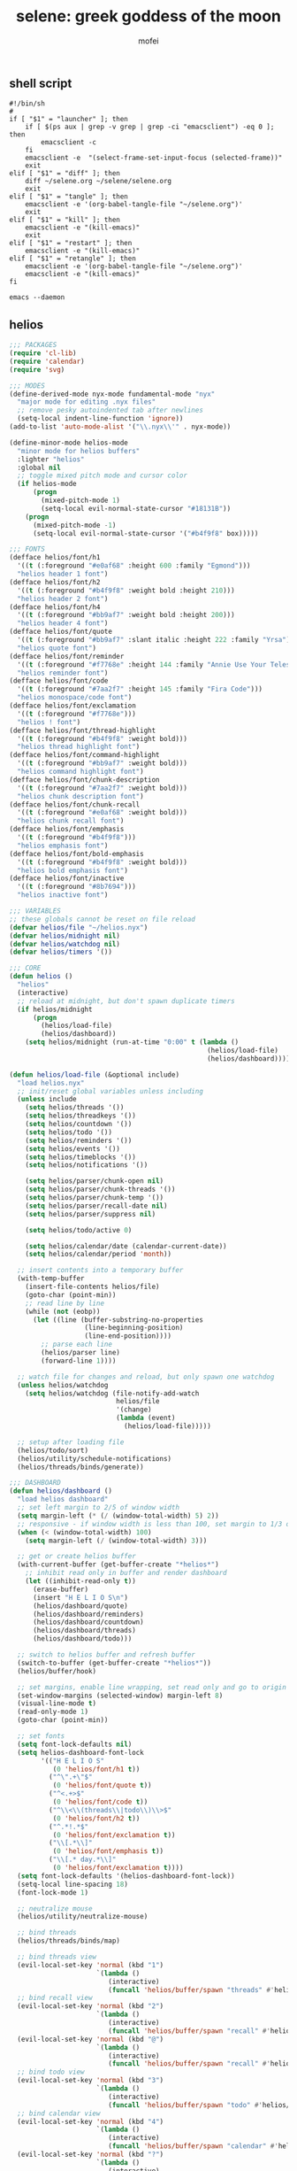 #+title: selene: greek goddess of the moon
#+author: mofei
** shell script
#+begin_src shell :tangle ~/selene.sh :tangle-mode (identity #o755)
#!/bin/sh
#
if [ "$1" = "launcher" ]; then
    if [ $(ps aux | grep -v grep | grep -ci "emacsclient") -eq 0 ]; then
        emacsclient -c
    fi
    emacsclient -e  "(select-frame-set-input-focus (selected-frame))"
    exit
elif [ "$1" = "diff" ]; then
    diff ~/selene.org ~/selene/selene.org
    exit
elif [ "$1" = "tangle" ]; then
    emacsclient -e '(org-babel-tangle-file "~/selene.org")'
    exit
elif [ "$1" = "kill" ]; then
    emacsclient -e "(kill-emacs)"
    exit
elif [ "$1" = "restart" ]; then
    emacsclient -e "(kill-emacs)"
elif [ "$1" = "retangle" ]; then
    emacsclient -e '(org-babel-tangle-file "~/selene.org")'
    emacsclient -e "(kill-emacs)"
fi

emacs --daemon
#+end_src

** helios
#+begin_src emacs-lisp :tangle ~/helios.el
;;; PACKAGES
(require 'cl-lib)
(require 'calendar)
(require 'svg)

;;; MODES
(define-derived-mode nyx-mode fundamental-mode "nyx"
  "major mode for editing .nyx files"
  ;; remove pesky autoindented tab after newlines
  (setq-local indent-line-function 'ignore))
(add-to-list 'auto-mode-alist '("\\.nyx\\'" . nyx-mode))

(define-minor-mode helios-mode
  "minor mode for helios buffers"
  :lighter "helios"
  :global nil
  ;; toggle mixed pitch mode and cursor color
  (if helios-mode
      (progn
        (mixed-pitch-mode 1)
        (setq-local evil-normal-state-cursor "#18131B"))
    (progn
      (mixed-pitch-mode -1)
      (setq-local evil-normal-state-cursor '("#b4f9f8" box)))))

;;; FONTS
(defface helios/font/h1
  '((t (:foreground "#e0af68" :height 600 :family "Egmond")))
  "helios header 1 font")
(defface helios/font/h2
  '((t (:foreground "#b4f9f8" :weight bold :height 210)))
  "helios header 2 font")
(defface helios/font/h4
  '((t (:foreground "#bb9af7" :weight bold :height 200)))
  "helios header 4 font")
(defface helios/font/quote
  '((t (:foreground "#bb9af7" :slant italic :height 222 :family "Yrsa")))
  "helios quote font")
(defface helios/font/reminder
  '((t (:foreground "#f7768e" :height 144 :family "Annie Use Your Telescope")))
  "helios reminder font")
(defface helios/font/code
  '((t (:foreground "#7aa2f7" :height 145 :family "Fira Code")))
  "helios monospace/code font")
(defface helios/font/exclamation
  '((t (:foreground "#f7768e")))
  "helios ! font")
(defface helios/font/thread-highlight
  '((t (:foreground "#b4f9f8" :weight bold)))
  "helios thread highlight font")
(defface helios/font/command-highlight
  '((t (:foreground "#bb9af7" :weight bold)))
  "helios command highlight font")
(defface helios/font/chunk-description
  '((t (:foreground "#7aa2f7" :weight bold)))
  "helios chunk description font")
(defface helios/font/chunk-recall
  '((t (:foreground "#e0af68" :weight bold)))
  "helios chunk recall font")
(defface helios/font/emphasis
  '((t (:foreground "#b4f9f8")))
  "helios emphasis font")
(defface helios/font/bold-emphasis
  '((t (:foreground "#b4f9f8" :weight bold)))
  "helios bold emphasis font")
(defface helios/font/inactive
  '((t (:foreground "#8b7694")))
  "helios inactive font")

;;; VARIABLES
;; these globals cannot be reset on file reload
(defvar helios/file "~/helios.nyx")
(defvar helios/midnight nil)
(defvar helios/watchdog nil)
(defvar helios/timers '())

;;; CORE
(defun helios ()
  "helios"
  (interactive)
  ;; reload at midnight, but don't spawn duplicate timers
  (if helios/midnight
      (progn
        (helios/load-file)
        (helios/dashboard))
    (setq helios/midnight (run-at-time "0:00" t (lambda ()
                                                  (helios/load-file)
                                                  (helios/dashboard))))))

(defun helios/load-file (&optional include)
  "load helios.nyx"
  ;; init/reset global variables unless including
  (unless include
    (setq helios/threads '())
    (setq helios/threadkeys '())
    (setq helios/countdown '())
    (setq helios/todo '())
    (setq helios/reminders '())
    (setq helios/events '())
    (setq helios/timeblocks '())
    (setq helios/notifications '())

    (setq helios/parser/chunk-open nil)
    (setq helios/parser/chunk-threads '())
    (setq helios/parser/chunk-temp '())
    (setq helios/parser/recall-date nil)
    (setq helios/parser/suppress nil)

    (setq helios/todo/active 0)

    (setq helios/calendar/date (calendar-current-date))
    (setq helios/calendar/period 'month))

  ;; insert contents into a temporary buffer
  (with-temp-buffer
    (insert-file-contents helios/file)
    (goto-char (point-min))
    ;; read line by line
    (while (not (eobp))
      (let ((line (buffer-substring-no-properties
                   (line-beginning-position)
                   (line-end-position))))
        ;; parse each line
        (helios/parser line)
        (forward-line 1))))

  ;; watch file for changes and reload, but only spawn one watchdog
  (unless helios/watchdog
    (setq helios/watchdog (file-notify-add-watch
                           helios/file
                           '(change)
                           (lambda (event)
                             (helios/load-file)))))

  ;; setup after loading file
  (helios/todo/sort)
  (helios/utility/schedule-notifications)
  (helios/threads/binds/generate))

;;; DASHBOARD
(defun helios/dashboard ()
  "load helios dashboard"
  ;; set left margin to 2/5 of window width
  (setq margin-left (* (/ (window-total-width) 5) 2))
  ;; responsive - if window width is less than 100, set margin to 1/3 of width
  (when (< (window-total-width) 100)
    (setq margin-left (/ (window-total-width) 3)))

  ;; get or create helios buffer
  (with-current-buffer (get-buffer-create "*helios*")
    ;; inhibit read only in buffer and render dashboard
    (let ((inhibit-read-only t))
      (erase-buffer)
      (insert "H E L I O S\n")
      (helios/dashboard/quote)
      (helios/dashboard/reminders)
      (helios/dashboard/countdown)
      (helios/dashboard/threads)
      (helios/dashboard/todo)))

  ;; switch to helios buffer and refresh buffer
  (switch-to-buffer (get-buffer-create "*helios*"))
  (helios/buffer/hook)

  ;; set margins, enable line wrapping, set read only and go to origin point
  (set-window-margins (selected-window) margin-left 8)
  (visual-line-mode t)
  (read-only-mode 1)
  (goto-char (point-min))

  ;; set fonts
  (setq font-lock-defaults nil)
  (setq helios-dashboard-font-lock
        '(("H E L I O S"
           (0 'helios/font/h1 t))
          ("^\".+\"$"
           (0 'helios/font/quote t))
          ("^<.+>$"
           (0 'helios/font/code t))
          ("^\\<\\(threads\\|todo\\)\\>$"
           (0 'helios/font/h2 t))
          ("^.*!.*$"
           (0 'helios/font/exclamation t))
          ("\\[.*\\]"
           (0 'helios/font/emphasis t))
          ("\\[.* day.*\\]"
           (0 'helios/font/exclamation t))))
  (setq font-lock-defaults '(helios-dashboard-font-lock))
  (setq-local line-spacing 18)
  (font-lock-mode 1)

  ;; neutralize mouse
  (helios/utility/neutralize-mouse)

  ;; bind threads
  (helios/threads/binds/map)

  ;; bind threads view
  (evil-local-set-key 'normal (kbd "1")
                      `(lambda ()
                         (interactive)
                         (funcall 'helios/buffer/spawn "threads" #'helios/threads/view)))
  ;; bind recall view
  (evil-local-set-key 'normal (kbd "2")
                      `(lambda ()
                         (interactive)
                         (funcall 'helios/buffer/spawn "recall" #'helios/recall/view)))
  (evil-local-set-key 'normal (kbd "@")
                      `(lambda ()
                         (interactive)
                         (funcall 'helios/buffer/spawn "recall" #'helios/recall/view)))
  ;; bind todo view
  (evil-local-set-key 'normal (kbd "3")
                      `(lambda ()
                         (interactive)
                         (funcall 'helios/buffer/spawn "todo" #'helios/todo/view)))
  ;; bind calendar view
  (evil-local-set-key 'normal (kbd "4")
                      `(lambda ()
                         (interactive)
                         (funcall 'helios/buffer/spawn "calendar" #'helios/calendar/view)))
  (evil-local-set-key 'normal (kbd "?")
                      `(lambda ()
                         (interactive)
                         (funcall 'helios/buffer/spawn "calendar" #'helios/calendar/view)))

  ;; hook into buffer list update
  (add-hook 'buffer-list-update-hook #'helios/buffer/hook))

(defun helios/dashboard/quote ()
  "helios dashboard quote section"
  (let* ((quotes '(
                   "prime time grind time"
                   "cook or get cooked"
                   "pressure makes diamonds"
                   "I N V E R T"
                   "lock the fuck in"
                   "garbage in, garbage out"
                   "day by day, but make each count"
                   "the only certainty in life is uncertainty"
                   "the time will pass anyways..."
                   "is this all a dream?"
                   "it's bad enough wasting time without killing it"))
         (quote (nth (random (length quotes)) quotes)))
    (insert (format "\"%s\"\n" quote))))

(defun helios/dashboard/reminders ()
  "helios dashboard reminders section"
  ;; loop over reminders and render with annie use your telescope :)
  (when helios/reminders
    (dolist (reminder helios/reminders)
      (when (equal (car reminder) (calendar-current-date))
        (insert (propertize (cdr reminder) 'font-lock-face 'helios/font/reminder))
        (insert "\n")))))

(defun helios/dashboard/countdown ()
  "helios dashboard countdown section"
  ;; check if countdown is set and hasn't passed
  (when helios/countdown
    (if (>= (cdr helios/countdown) 0)
        ;; insert formatted countdown depending on if description is provided
        (if (string-empty-p (car helios/countdown))
            (insert (format "<%d days remaining>\n" (cdr helios/countdown)))
          (insert (format "<%s: %d days remaining>\n" (car helios/countdown) (cdr helios/countdown)))))))

(defun helios/dashboard/threads ()
  "helios dashboard threads section"
  ;; insert heading if there are threads
  (if (> (length helios/threads) 0)
      (insert "threads\n"))
  (let ((count 0))
    (catch 'break
      ;; loop over threadkeys list
      (mapcar (lambda (pair)
                ;; break to only show first 4 threads
                (when (> count 3)
                  (throw 'break nil))
                ;; insert word formatted to emphasize keybind
                ;; split where first occurance of letter is and piece together
                (let* ((word (car pair))
                       (letter (cdr pair))
                       (match (string-match (regexp-quote letter) word 0)))
                  (insert (substring word 0 (match-beginning 0)))
                  (insert (propertize letter 'font-lock-face 'helios/font/emphasis))
                  (insert (substring word (match-end 0)))
                  (insert "\n")
                  (setq count (+ count 1))))
              helios/threadkeys))))

(defun helios/dashboard/todo ()
  "helios dashboard todo section"
  ;; insert heading if there are active todos
  (if (> helios/todo/active 0)
      (insert "todo\n"))
  ;; loop over todos
  (let ((count 0))
    (catch 'break
      (dolist (todo helios/todo)
        ;; break to only show first 4 todos
        (when (> count 3)
          (throw 'break nil))
        ;; insert todo bullet if active
        (unless (string= "x" (cdr todo))
          (setq count (+ count 1))
          ;; format depending on whether deadline is provided
          (if (string-empty-p (cdr todo))
              (insert (format "• %s\n" (car todo)))
            (insert (format "• %s [%s]\n" (car todo) (cdr todo)))))))))

;;; PARSER
(defun helios/parser (line)
  "helios parser"
  ;; don't suppress append by default
  (setq helios/parser/suppress nil)
  ;; group chunks together in temporary list
  (when (and (not (equal line "~")) helios/parser/chunk-open)
    (setq helios/parser/suppress t)
    (push line helios/parser/chunk-temp))

  ;; parsing engine
  (cond
   ;; comments
   ((string-match "^;;.*$" line) nil)

   ((string-match "^~$" line)
    (helios/parser/plain-chunks line))

   ((string-match "^~\s*\\([@./'# a-zA-Z0-9_-]*\\)$" line)
    (helios/parser/elaborate-chunks line))

   ((string-match-p "#[a-zA-Z0-9_-]+" line)
    (helios/parser/threads line))

   ((string-match "^.*#{\\([a-zA-Z0-9_-]+\\)}.*$" line)
    (helios/parser/commands line)))

  ;; append all nonempty lines to main thread, if not suppressed
  (unless (or (string= line "") helios/parser/suppress)
    (let ((main-thread (assoc "main" helios/threads)))
      (if main-thread
          (setcdr main-thread (cons line (cdr main-thread)))
        ;; create main thread if not already existing
        (push (list "main" line) helios/threads)))))

(defun helios/parser/plain-chunks (line)
  "helios parse plain chunks"
  (setq helios/parser/suppress t)
  (if helios/parser/chunk-open
      ;; closing chunk if flag was open
      (progn
        ;; add to main thread
        (let ((main-thread (assoc "main" helios/threads)))
          (if main-thread
              (setcdr main-thread (cons helios/parser/chunk-temp (cdr main-thread)))
            (push (list "main" helios/parser/chunk-temp) helios/threads)))

        ;; add to recall thread if recall
        (if helios/parser/recall-date
            (let ((thread-list (assoc "recall" helios/threads)))
              (if thread-list
                  (setcdr thread-list (cons helios/parser/chunk-temp (cdr thread-list)))
                (push (list "recall" helios/parser/chunk-temp) helios/threads))))

        ;; add to thread(s) if tagged
        (dolist (thread helios/parser/chunk-threads)
          (let ((thread-list (assoc thread helios/threads)))
            (if thread-list
                (setcdr thread-list (cons helios/parser/chunk-temp (cdr thread-list)))
              (push (list thread helios/parser/chunk-temp) helios/threads))))

        ;; reset for next chunk
        (setq helios/parser/chunk-open nil)
        (setq helios/parser/chunk-temp '())
        (setq helios/parser/chunk-threads '())
        (setq helios/parser/recall-date nil))

    ;; opening chunk if flag was closed
    (progn
      ;; set chunk flag to open
      (setq helios/parser/chunk-open t)
      ;; empty description because plain
      (push "" helios/parser/chunk-temp))))

(defun helios/parser/elaborate-chunks (line)
  "helios parse elaborate chunks"
  (setq helios/parser/suppress t)
  ;; extract description
  (let ((description (match-string 1 line)))
    (push description helios/parser/chunk-temp)

    ;; is a daily recall
    (if (string-match "^@\\([0-9]+\\([/.]\\)[0-9]+\\2[0-9]+\\).*" description)
        (setq helios/parser/recall-date (match-string 1 description)))

    ;; extract threads
    (when (string-match-p "#[a-zA-Z0-9_-]+" line)
      (let ((start 0))
        ;; loop through to find all threads
        (while (string-match "#\\([a-zA-Z0-9_-]+\\)" line start)
          ;; push and then move flag forward
          (push (match-string 1 line) helios/parser/chunk-threads)
          (setq start (match-end 0))))))

  ;; declare open chunk or error if previous chunk was not closed
  (if helios/parser/chunk-open
      (message "[helios] invalid syntax: chunk not closed")
    (setq helios/parser/chunk-open t)))

(defun helios/parser/threads (line)
  "helios parse threads"
  (let ((start 0))
    ;; loop through to find all threads
    (while (string-match "#\\([a-zA-Z0-9_-]+\\)" line start)
      ;; pull out name of thread and grab its nested list
      (let* ((thread (match-string 1 line))
             (thread-list (assoc thread helios/threads)))
        ;; append to nested thread list
        (if thread-list
            (setcdr thread-list (cons line (cdr thread-list)))
          ;; or make a new nested list if not already existing
          (push (list thread line) helios/threads)))
      ;; move start flag to end of match
      (setq start (match-end 0)))))

(defun helios/parser/commands (line)
  "helios parse commands"
  ;; pull out name of command
  (let* ((command (match-string 1 line))
         ;; grab symbol of command function
         (command-function (intern (concat "helios/command/" command)))
         ;; remove command tag from line, considering remaining as arguments
         (args (replace-regexp-in-string "#{.*}" "" line)))
    ;; check if command function is bound and call with arguments or log warning
    (if (fboundp command-function)
        (funcall command-function args)
      (message "[helios] command not found: %s" command))))

;;; COMMANDS
(defun helios/command/countdown (args)
  "helios countdown command"
  (cond
   ;; disable countdown if arguments are "off" or empty
   ((or (string= args "") (string= args "off"))
    (setq helios/countdown '()))

   ;; parse arguments if matching format: date first, separated by . or /, then optional description in brackets
   ((string-match "\\([0-9]+\\([/.]\\)[0-9]+\\2[0-9]+\\)\\s-*\\(?:\\[\\(.*?\\)\\]\\)?" args)
    ;; extract optional description, parse date string, get today's date, and calculate number of days between
    (let* ((description (or (match-string 3 args) ""))
           (date (helios/utility/parse-date args))
           (today (calendar-current-date))
           (days-between (- (calendar-absolute-from-gregorian date)
                            (calendar-absolute-from-gregorian today))))
      ;; set countdown variable to cons cell of description and number of days between
      (setq helios/countdown (cons description days-between))))

   ;; invalid syntax - log warning
   (t
    (message "[helios|countdown] invalid syntax:%s" args))))

(defun helios/command/todo (args)
  "helios todo command"
  ;; test if arguments contain optional brackets
  (if (string-match "\\[\\(.*\\)\\]" args)
      ;; extract bracket contents and consider remains as task
      (let* ((bracket-contents (match-string 1 args))
             (task (string-trim (replace-regexp-in-string (format "\\[%s\\]" bracket-contents) "" args))))
        ;; switch conditional cases cascade down
        (cond
         ;; [x] indicates marking todo as completed
         ((string= bracket-contents "x")
          ;; set found flag to false
          (let ((found nil))
            ;; loop over all todos
            (dolist (item helios/todo)
              ;; set found flag to true and mark todo as completed when found
              ;; decrement to keep count of active uncompleted todos
              (when (string= task (car item))
                (setq found t)
                (setcdr item "x")
                (setq helios/todo/active (- helios/todo/active 1))))
            ;; log warning if todo was never found
            (unless found
              (message "[helios|todo] task not found: %s" task))
            ;; remove from calendar
            (setq helios/events (delq (rassoc task helios/events) helios/events))))

         ;; deadline in the form of date with . or / separators and month, day, year order
         ((string-match "[0-9]+\\([/.]\\)[0-9]+\\1[0-9]+" bracket-contents)
          ;; push cons cell of task and date string to todos
          (push (cons task bracket-contents) helios/todo)
          ;; add parsed date to calendar
          (push (cons (helios/utility/parse-date bracket-contents) task) helios/events)
          ;; keep track of active todos
          (setq helios/todo/active (+ helios/todo/active 1)))

         ;; catchall indicates no valid syntax was matched
         ;; invalid syntax - log warning
         (t
          (message "[helios|todo] invalid syntax:%s" args))))

    ;; with no brackets, simply push task with no deadline
    (progn
      (push (cons (string-trim args) "") helios/todo)
      ;; make sure to update todo count
      (setq helios/todo/active (+ helios/todo/active 1)))))

(defun helios/command/reminder (args)
  "helios reminder command"
  (if (string-match "\\([0-9]+\\([/.]\\)[0-9]+\\2[0-9]+\\).*" args)
      ;; extract date string, remainder as reminder, then parse date
      (let* ((date-string (match-string 1 args))
             (reminder (string-trim (replace-regexp-in-string date-string "" args)))
             (date (helios/utility/parse-date args)))
        ;; push as cons cell into reminders list
        (push (cons date reminder) helios/reminders))
    (message "[helios|reminder] invalid syntax:%s" args)))

(defun helios/command/schedule (args)
  "helios schedule command"
  (if (string-match "\\([0-9]+\\([/.]\\)[0-9]+\\2[0-9]+\\).*" args)
      ;; extract date string, remainder as event, then parse date
      (let* ((date-string (match-string 1 args))
             (event (string-trim (replace-regexp-in-string date-string "" args)))
             (date (helios/utility/parse-date args)))
        ;; push as cons cell into events list
        (push (cons date event) helios/events))
    (message "[helios|schedule] invalid syntax:%s" args)))

(defun helios/command/timeblock (args)
  "helios timeblock command"
  (if (string-match "\\([0-9]+\\([/.]\\)[0-9]+\\2[0-9]+\\)\\s-\\[.*\\]+" args)
      ;; extract date, remainder as blocks, then parse date
      (let* ((date-string (match-string 1 args))
             (blocks (string-trim (replace-regexp-in-string date-string "" args)))
             (date (helios/utility/parse-date args))
             ;; get current date
             (today (calendar-current-date))
             ;; init variables for while loop
             (timeblocks '())
             (start 0))
        ;; loop over every block
        (while (string-match "\\[\\([0-9]+:[0-9]+\\)\\(?:-\\([0-9]+:[0-9]+\\)\\)?\\s-+\\(.*?\\)\\]" blocks start)
          ;; extract start time, end time, and event
          (let* ((start-time-string (match-string 1 blocks))
                 (end-time-string (match-string 2 blocks))
                 (start-time '())
                 (end-time '())
                 (event (match-string 3 blocks)))
            ;; update the start position to regex match end for next iteration
            (setq start (match-end 0))

            ;; parse time strings afterwards to avoid interfering with match end
            (setq start-time (helios/utility/parse-time start-time-string))
            ;; end time is optional
            (if end-time-string
                ;; parse if given
                (setq end-time (helios/utility/parse-time end-time-string))
              (progn
                ;; deep copy start time
                (setq end-time (cons (car start-time) (cdr start-time)))
                (if (<= (car end-time) 24)
                    ;; otherwise default to 1 hour block
                    (setcar end-time (+ (car end-time) 1)))))

            ;; notify today's blocks
            (when (equal date today)
              ;; push start and end notifications
              (push (cons start-time (format "[%s] is starting" event)) helios/notifications)
              (push (cons end-time (format "[%s] is ending" event)) helios/notifications)
              ;; calculate 5 and 10 minutes before start and push those notifications
              (let ((five-before (helios/utility/minutes-before start-time 5))
                    (ten-before (helios/utility/minutes-before start-time 10)))
                (push (cons five-before (format "[%s] is starting in 5 minutes" event)) helios/notifications)
                (push (cons ten-before (format "[%s] is starting in 10 minutes" event)) helios/notifications)))

            ;; push as nested cons cells to temporary gathering list
            (push (cons (cons start-time end-time) event) timeblocks)))
        ;; store all blocks consed with date
        (push (cons date timeblocks) helios/timeblocks))
    (message "[helios|timeblock] invalid syntax:%s" args)))

(defun helios/command/include (args)
  "helios include command"
  ;; push include line before including file instead of after
  (let ((main-thread (assoc "main" helios/threads)))
    (if main-thread
        (setcdr main-thread (cons (format "#{include}%s" args) (cdr main-thread)))
      (push (list "main" (format "#{include}%s" args)) helios/threads)))
  ;; load file if it exists
  (if (file-exists-p (string-trim args))
      (helios/load-file (string-trim args) t)
    (message "[helios|include] file not found:%s" args))
  ;; suppress because line was already pushed
  (setq helios/parser/suppress t))

;;; BUFFERS
(defun helios/buffer/spawn (buffer-name content-function &optional args)
  "spawn a helios buffer with variable contents"
  (with-current-buffer (get-buffer-create (format "*helios/%s*" buffer-name))
    ;; inhibit read only
    (let ((inhibit-read-only t))
      (erase-buffer)
      (insert "\n")

      ;; call the function passed in to generate contents
      ;; pass along an optional argument if available
      (if args
          (funcall content-function args)
        (funcall content-function))

      ;; switch to buffer, set read only and go to origin point
      (switch-to-buffer (current-buffer))
      (read-only-mode t)
      (goto-char (point-min))

      ;; set fonts
      (setq font-lock-defaults nil)
      (setq helios-thread-font-lock
            '((".*!.*" ; important lines!
               (0 'helios/font/exclamation nil))
              ("\\*.*\\*" ; bold emphasis
               (0 'helios/font/bold-emphasis t))
              ("#[[:alnum:]]+" ; thread tags
               (0 'helios/font/thread-highlight t))
              ("#{[[:alnum:]]+}" ; command tags
               (0 'helios/font/command-highlight t))
              ("\".*\"" ; quotes (remove formatting)
               (0 'default t))
              ("^;;.*$" ; comments
               (0 'helios/font/inactive t))
              ("@.+" ; daily recall chunk descriptions
               (0 'helios/font/chunk-recall t))
              ("^\\([0-9]+\\([/.]\\)[0-9]+\\2[0-9]+\\).*" ; daily recall dates
               (0 'helios/font/chunk-recall t))
              ("\\[.*\\]" ; normal todo items
               (0 'helios/font/emphasis t))
              ("\\[.* day.*\\]" ; urgent todo items
               (0 'helios/font/exclamation t))))
      (setq font-lock-defaults '(helios-thread-font-lock))
      (font-lock-mode 1)

      ;; enable line wrapping, mixed pitch mode
      (visual-line-mode t)
      (mixed-pitch-mode 1)
      ;; set line spacing and window margins
      (setq-local line-spacing 8)
      (set-window-margins (selected-window) 4 4)
      ;; press q to return to dashboard
      (evil-local-set-key 'normal (kbd "q") 'helios)

      ;; enable jumping forward and backward between days with arrow keys
      ;; in main thread
      (when (string= buffer-name "main")
        (evil-local-set-key 'normal (kbd "<")
                            `(lambda ()
                               (interactive)
                               (when (re-search-forward "@\\([0-9]+\\([/.]\\)[0-9]+\\2[0-9]+\\).*" nil t)
                                 (recenter 0))))
        (evil-local-set-key 'normal (kbd ">")
                            `(lambda ()
                               (interactive)
                               (when (re-search-backward "@\\([0-9]+\\([/.]\\)[0-9]+\\2[0-9]+\\).*" nil t)
                                 (recenter 0)))))
      ;; in recall threads
      (when (string-match "\\([0-9]+\\([/.]\\)[0-9]+\\2[0-9]+\\).*" buffer-name)
        (evil-local-set-key 'normal (kbd "<")
                            `(lambda ()
                               (interactive)
                               (helios/recall/thread/navigate ,buffer-name)))
        (evil-local-set-key 'normal (kbd ">")
                            `(lambda ()
                               (interactive)
                               (helios/recall/thread/navigate ,buffer-name t)))
        ;; also set b key to go back to list of recall days
        (evil-local-set-key 'normal (kbd "b")
                            (lambda ()
                              (interactive)
                              (funcall 'helios/buffer/spawn "recall" #'helios/recall/view)))))))

(defun helios/buffer/hook ()
  "helios buffer hook"
  ;; check when current buffer is helios dashboard and use header/mode lines as top/bottom padding
  (when (string-equal (buffer-name) "*helios*")
    ;; empty header line, set background color to match background and jack up height
    (setq-local header-line-format '(" "))
    (custom-set-faces
     '(header-line ((t (:background "#18131B" :foreground "#18131B"))))
     '(header-line-inactive ((t (:background "#18131B" :foreground "#18131B")))))
    (face-remap-add-relative 'header-line '((:height 1300)))
    ;; empty mode line, set background color to match background and jack up height
    (setq-local mode-line-format '(" "))
    (custom-set-faces
     '(mode-line ((t (:background "#18131B" :foreground "#18131B"))))
     '(mode-line-inactive ((t (:background "#18131B" :foreground "#18131B")))))
    (face-remap-add-relative 'mode-line '((:height 1300))))

  ;; reset mode/header lines if current buffer isn't helios dashboard
  (unless (string-equal (buffer-name) "*helios*")
    (custom-set-faces
     '(mode-line ((t (:inherit mode-line))))
     '(mode-line-inactive ((t (:inherit mode-line-inactive))))
     '(header-line ((t nil)))))

  ;; enable helios minor mode in all helios buffers
  (if (string-match "^\*helios" (buffer-name))
      (helios-mode 1)
    (helios-mode -1)))

;;; THREADS
(defun helios/thread/content (thread)
  "render content for individual helios thread buffers"
  (dolist (element (cdr thread))
    ;; insert single lines double spaced
    (when (stringp element)
      (insert element)
      (insert "\n\n"))
    ;; loop over chunks
    (when (listp element)
      ;; first element is the optional description
      (when (not (string-empty-p (car (last element))))
        ;; insert chunk description with font
        (insert (propertize (car (last element)) 'font-lock-face 'helios/font/chunk-description))
        (insert "\n"))
      ;; loop over chunk contents and insert, single spaced
      (dolist (line (reverse (butlast element)))
        (insert line)
        (insert "\n"))
      ;; pad newline at end
      (insert "\n"))))

(defun helios/threads/view ()
  "helios threads view"
  (insert (propertize "threads\n" 'font-lock-face 'helios/font/h2))
  ;; loop over threads and insert with keybind letter highlighted
  (mapcar (lambda (pair)
            (let* ((word (car pair))
                   (letter (cdr pair))
                   (match (string-match (regexp-quote letter) word 0)))
              (insert (substring word 0 (match-beginning 0)))
              (insert (propertize letter 'font-lock-face 'helios/font/emphasis))
              (insert (substring word (match-end 0)))
              (insert "\n")))
          helios/threadkeys)
  ;; switch to buffer and bind the keys
  (switch-to-buffer (current-buffer))
  (helios/threads/binds/map))

(defun helios/threads/binds/generate ()
  "find unique keys for threads"
  ;; use a hash table for efficiency
  (let ((used-letters (make-hash-table))
        result)
    ;; loop in reverse to maintain stability because threads are from most recent first
    (dolist (thread (reverse helios/threads))
      ;; loop over chracters to find when they are a letter and not already used
      ;; or if no options are available, pick the first available letter in alphabet
      (let* ((name (car thread))
             (unique-letter (or (cl-loop for char across name
                                         when (and (cl-position char "abcdefghijklmnopqrstuvwxyz")
                                                   (not (gethash (downcase char) used-letters)))
                                         return (downcase char))
                                (cl-loop for char across "abcdefghijklmnopqrstuvwxyz"
                                         unless (gethash char used-letters)
                                         return char))))
        ;; update hash table and results list
        (when unique-letter
          (puthash unique-letter t used-letters)
          ;; convert from char to string
          (push (cons name (string unique-letter)) result))))
    (setq helios/threadkeys result)))

(defun helios/threads/binds/map ()
  "generate keybinds for helios threads"
  ;; loop over threadkeys
  (dolist (pair helios/threadkeys)
    ;; get name and unique letter of thread
    ;; and then get the thread itself
    (let* ((name (car pair))
           (letter (cdr pair))
           (thread (assoc name helios/threads)))
      ;; bind the letter key to a lambda function that spawns the thread buffer
      (evil-local-set-key 'normal (kbd letter)
                          `(lambda ()
                             (interactive)
                             (helios/buffer/spawn (car ',thread) #'helios/thread/content ',thread))))))

;;; RECALL
(defun helios/recall/view ()
  "helios recall view"
  (dolist (entry (assoc "main" helios/threads))
    ;; render only dates of recalls
    (if (listp entry)
        (when (string-match "^@\\([0-9]+\\([/.]\\)[0-9]+\\2[0-9]+\\).*" (car (last entry)))
          (insert (match-string 1 (car (last entry))))
          (insert "\n"))))
  ;; switch to buffer and bind enter key for selections
  (switch-to-buffer (current-buffer))
  (evil-local-set-key 'normal (kbd "RET") #'helios/recall/thread/spawn))

(defun helios/recall/thread/spawn ()
  "spawn thread buffer for individual recall days"
  (interactive)
  ;; get the line the cursor is on and strip newline
  (let ((line (thing-at-point 'line t)))
    (setq line (replace-regexp-in-string "\n" "" line))
    ;; make sure the line isn't blank
    (unless (string-empty-p line)
      (dolist (entry (assoc "main" helios/threads))
        ;; spawn recall thread buffer if it is the right date
        (when (listp entry)
          (if (string-match (concat ".*@" line ".*") (car (last entry)))
              (helios/buffer/spawn line #'helios/recall/thread/content entry)))))))

(defun helios/recall/thread/content (current)
  "render content for individual recall day thread buffers"
  (let ((day-start-flag nil)
        (day-contents '()))
    ;; loop to get entries from the specified day
    (dolist (entry (assoc "main" helios/threads))
      ;; on the target day
      (when day-start-flag
        ;; entry is a chunk
        (when (listp entry)
          ;; a new recall marks end of day
          (if (string-match-p "@" (car (last entry)))
              (setq day-start-flag nil)
            ;; otherwise push entries
            (push entry day-contents)))
        ;; entry is a string
        (when (stringp entry)
          (push entry day-contents)))

      ;; find target date
      (when (listp entry)
        (if (equal entry current)
            (setq day-start-flag t))))

    ;; render contents of day
    (dolist (entry day-contents)
      ;; chunks
      (when (listp entry)
        ;; insert chunk description if needed
        (when (not (string-empty-p (car (last entry))))
          (insert (propertize (car (last entry)) 'font-lock-face 'helios/font/chunk-description))
          (insert "\n"))
        ;; insert chunk contents
        (dolist (item (reverse (butlast entry)))
          (insert item)
          (insert "\n"))
        ;; insert padding
        (insert "\n"))

      ;; lines
      (when (stringp entry)
        ;; insert double spaced
        (insert entry)
        (insert "\n\n"))))

  ;; render recall
  (dolist (line (reverse current))
    (insert line)
    (insert "\n")))

(defun helios/recall/thread/navigate (current-day &optional direction)
  "navigate between helios recall threads"
  (let ((found nil)
        (main (assoc "main" helios/threads)))
    ;; reverse if going forwards in time with >
    (if direction
        (setq main (reverse main)))
    ;; loop through chunks in main
    (dolist (entry main)
      (when (listp entry)
        ;; this is the next day, either forward or backward depending on direction
        (when (and
               (string-match "@\\([0-9]+\\([/.]\\)[0-9]+\\2[0-9]+\\).*" (car (last entry)))
               found)
          ;; reset flag and spawn recall thread of the next day
          (setq found nil)
          ;; use the match string from above for the buffer name
          (helios/buffer/spawn (match-string 1 (car (last entry))) #'helios/recall/thread/content entry))
        ;; set flag when at the current day
        (when (string-match-p (regexp-quote current-day) (car (last entry)))
          (setq found t))))))

;;; TODO
(defun helios/todo/view ()
  "helios todo view"
  (insert (propertize "todo\n" 'font-lock-face 'helios/font/h2))
  (let ((completed '()))
    ;; loop over todos and save them for later if they are completed or insert into buffer if not
    (dolist (todo helios/todo)
      (if (string= "x" (cdr todo))
          (push (car todo) completed)
        (if (string-empty-p (cdr todo))
            (insert (format "• %s\n" (car todo)))
          (insert (format "• %s [%s]\n" (car todo) (cdr todo))))))

    ;; render completed heading if there are completed todos
    (if (> (length completed) 0)
        (insert (propertize "\ncompleted\n" 'font-lock-face 'helios/font/h4)))
    ;; loop and insert the completed todos in, greyed out
    (dolist (todo completed)
      (insert (propertize (format "• %s\n" todo) 'font-lock-face 'helios/font/inactive)))))

(defun helios/todo/sort ()
  "sort helios todos"
  (let ((upcoming '())
        (urgent '())
        (others '()))
    (dolist (todo helios/todo)
      ;; test if date deadline is set
      (if (string-match "\\([0-9]+\\([/.]\\)[0-9]+\\2[0-9]+\\)" (cdr todo))
          ;; extract separator (. or /) and parse date and calculate days until then
          (let* ((date (helios/utility/parse-date (cdr todo)))
                 (days-between (- (calendar-absolute-from-gregorian date)
                                  (calendar-absolute-from-gregorian (calendar-current-date)))))
            ;; upcoming items are in the next 10 days
            (if (< days-between 11)
                (progn
                  ;; change the deadline component to the number of days remaining
                  ;; make sure the grammar matches plural/singular
                  (if (= days-between 1)
                      (setcdr todo (format "%d day" days-between))
                    (setcdr todo (format "%d days" days-between)))
                  (push todo upcoming))
              ;; not urgent so don't do anything... yet
              (push todo others)))
        ;; also push to urgent if todo contains !
        ;; otherwise push to others
        (if (string-match ".*!.*" (car todo))
            (push todo urgent)
          (push todo others))))
    ;; reconstruct todo list with urgent items in front
    (setq helios/todo (append (nreverse urgent) (nreverse upcoming) (nreverse others)))))

;;; CALENDAR
(defun helios/calendar/view ()
  "helios calendar view"
  (setq helios/calendar/date (calendar-current-date))
  ;; display calendar in gui with svg
  (if (display-graphic-p)
      (helios/calendar/svg #'helios/calendar/svg/month)
    ;; display calendar in tui with ascii
    (helios/calendar/text)))

(defun helios/calendar/svg (content-function &optional args)
  "render calendar in svg"
  (let* ((svg)
         (inhibit-read-only t)
         (inhibit-message t))
    ;; render svg content using content function
    ;; call with arguments if passed
    (if args
        (setq svg (funcall content-function args))
      (setq svg (funcall content-function)))

    ;; setup and display svg
    (erase-buffer)
    (insert "<?xml version=\"1.0\" encoding=\"UTF-8\"?>\n")
    (svg-print svg)
    ;; only call image-mode if not already enabled, or else it outlines svg
    (unless (eq major-mode 'image-mode)
      (image-mode))
    (image-transform-set-scale 1)
    (helios/buffer/hook)

    ;; bind monthly view
    (evil-local-set-key 'normal (kbd "m")
                        `(lambda ()
                           (interactive)
                           (funcall 'helios/calendar/svg #'helios/calendar/svg/month)))
    ;; bind weekly view
    (evil-local-set-key 'normal (kbd "w")
                        `(lambda ()
                           (interactive)
                           (funcall 'helios/calendar/svg #'helios/calendar/svg/week)))
    ;; bind daily view
    (evil-local-set-key 'normal (kbd "d")
                        `(lambda ()
                           (interactive)
                           (funcall 'helios/calendar/svg #'helios/calendar/svg/day)))
    ;; enable navigation using arrow keys
    (evil-local-set-key 'normal (kbd "<")
                        `(lambda ()
                           (interactive)
                           (helios/calendar/navigate)))
    (evil-local-set-key 'normal (kbd ">")
                        `(lambda ()
                           (interactive)
                           (helios/calendar/navigate t)))))

(defun helios/calendar/svg/month (&optional date-arg)
  "render helios calendar monthly view"
  ;; update period to monthly
  (setq helios/calendar/period 'month)
  ;; set dimensions and create svg
  (let* ((cell-width 190)
         (cell-height 160)
         (cell-max-lines 5)
         (svg (svg-create 1500 1000))
         ;; use default date if no argument was passed
         (date (if date-arg date-arg helios/calendar/date))
         (month (calendar-extract-month date))
         (year (calendar-extract-year date))
         (last-day (calendar-last-day-of-month month year))
         (first-weekday (calendar-day-of-week (list month 1 year)))
         (weeks-in-month (ceiling (/ (+ last-day first-weekday) 7.0))))

    ;; render month and year header
    (svg-text svg
              (format "%s %d" (calendar-month-name month) year)
              :x (/ 1400 2)
              :y 30
              :fill "#b4f9f8"
              :font-size 30
              :font-weight "bold"
              :text-anchor "middle")

    ;; render weekday titles
    (let ((day-names '("Sunday" "Monday" "Tuesday" "Wednesday" "Thursday" "Friday" "Saturday")))
      (dotimes (i 7)
        (svg-text svg
                  (nth i day-names)
                  :x (+ (/ cell-width 2) 20 (* i cell-width))
                  :y 60
                  :font-size 18
                  :fill "#bb9af7"
                  :text-anchor "middle")))

    ;; resize cells and reduce line count when necessary
    (when (> weeks-in-month 5)
      (setq cell-height 135)
      (setq cell-max-lines 4))

    ;; render calendar grid
    (dotimes (row weeks-in-month)
      (dotimes (col 7)
        (svg-rectangle svg
                       (+ 20 (* col cell-width))
                       (+ 70 (* row cell-height))
                       cell-width
                       cell-height
                       :fill "#18131A"
                       :stroke "#a9b1d6")))

    ;; render days of month
    (let ((day 1))
      ;; loop over each day of each week
      (dotimes (i (* 7 weeks-in-month))
        ;; make sure day is in bounds of month
        (when (and (>= i first-weekday) (<= day last-day))
          ;; calculate coordinates and keep track of starting y position
          (let* ((x (+ 25 (* (mod i 7) cell-width)))
                 (y (+ 90 (* (/ i 7) cell-height)))
                 (start-y y)
                 ;; keep track of line count to prevent overflow
                 (line-count 0)
                 ;; store date as list, corner number font color, and result of wrapping calls
                 (date-list (list month day year))
                 (day-color "#a9b1d6")
                 (result))

            ;; allow space for day number in corner
            (setq y (+ 20 y))

            ;; loop over all calendar events
            (dolist (event (reverse helios/events))
              ;; check if event falls on current day
              (when (equal date-list (car event))
                ;; don't overflow cell
                (when (< line-count cell-max-lines)
                  ;; change color if todo
                  (let ((color "#a9b1d6"))
                    ;; use assoc to check if event is a todo task
                    (if (assoc (cdr event) helios/todo)
                        (setq color "#7aa2f7"))
                    ;; render with wrapped line breaks
                    (setq result (helios/calendar/svg/wrapped-text (cdr event)
                                                                   ;; pass in allowance of remaining lines
                                                                   23 (- cell-max-lines line-count)
                                                                   x y
                                                                   16 color)))
                  ;; keep track of next available y-coordinate after rendering
                  (setq y (car result))
                  ;; as well as updated line count
                  (setq line-count (+ line-count (cdr result)))
                  ;; pad events slightly
                  (setq y (+ 7 y)))))

            ;; change color of day in corner if overflowed
            (if (> line-count cell-max-lines)
                (setq day-color "#e0af68"))
            ;; render day number in corner
            (svg-text svg
                      (number-to-string day)
                      :x x
                      :y start-y
                      :fill day-color
                      :font-size 18)

            ;; onto the next day
            (setq day (+ day 1))))))
    ;; return svg
    svg))

(defun helios/calendar/svg/week (&optional date-arg)
  "render helios calendar weekly view"
  ;; update period to weekly
  (setq helios/calendar/period 'week)
  ;; set dimensions and create svg
  (let* ((cell-width 190)
         (cell-height 790)
         (svg (svg-create 1500 1000))
         ;; set the date, using either the argument or last date
         (date (if date-arg date-arg helios/calendar/date))
         ;; get day of week and calculate week start and end
         (day-of-week (calendar-day-of-week date))
         (week-start (calendar-gregorian-from-absolute
                      (- (calendar-absolute-from-gregorian date)
                         (mod (- day-of-week calendar-week-start-day) 7))))
         (week-end (calendar-gregorian-from-absolute
                    (+ (calendar-absolute-from-gregorian week-start) 6))))

    ;; render week header with month and year
    (svg-text svg
              (format "Week of %s %d, %d"
                      (calendar-month-name (car week-start))
                      (cadr week-start)
                      (caddr week-start))
              :x (/ 1400 2)
              :y 30
              :fill "#b4f9f8"
              :font-size 25
              :font-weight "bold"
              :text-anchor "middle")

    ;; render weekday titles
    (let ((day-names '("Sunday" "Monday" "Tuesday" "Wednesday" "Thursday" "Friday" "Saturday")))
      (dotimes (i 7)
        (svg-text svg
                  (nth i day-names)
                  :x (+ (/ cell-width 2) 20 (* i cell-width))
                  :y 60
                  :font-size 18
                  :fill "#bb9af7"
                  :text-anchor "middle")))

    ;; render week grid and also border for date
    (dotimes (col 7)
      (svg-rectangle svg
                     (+ 20 (* col cell-width))
                     70
                     cell-width
                     cell-height
                     :fill "#18131A"
                     :stroke "#a9b1d6")
      ;; border box at top around date
      (svg-rectangle svg
                     (+ 20 (* col cell-width))
                     70
                     cell-width
                     25
                     :fill "#18131A"
                     :stroke "#a9b1d6"))

    ;; render days of the week
    (let ((current-date week-start))
      ;; loop over each day of week
      (dotimes (i 7)
        ;; calculate coordinates and filter out events from the day
        (let* ((x (+ 30 (* i cell-width)))
               (y 90)
               (events (seq-filter (lambda (event) (equal (car event) current-date)) helios/events)))
          ;; render month/day centered in box
          (svg-text svg
                    (format "%d/%d" (car current-date) (cadr current-date))
                    :x (+ (/ cell-width 2) (* i cell-width))
                    :y y
                    :font-size 18)
          (setq y (+ 30 y))

          ;; order events sorted by time
          (setq events (helios/calendar/order-events events))

          ;; render events of the day
          (dolist (event events)
            ;; check if event falls on current day
            ;; change color if todo by using assoc to search todo cons cells
            (let ((color "#a9b1d6"))
              (if (assoc (cdr event) helios/todo)
                  (setq color "#7aa2f7"))
              ;; render with wrapped line breaks and update returned y-coordinate, the car component
              (setq y (car (helios/calendar/svg/wrapped-text (cdr event)
                                                             23 10
                                                             x y
                                                             17 color))))
            (setq y (+ 15 y)))

          ;; move to next day
          (setq current-date (calendar-gregorian-from-absolute
                              (+ (calendar-absolute-from-gregorian current-date) 1))))))
    ;; return svg
    svg))

(defun helios/calendar/svg/day (&optional date-arg)
  "render helios calendar daily view"
  ;; update period to daily
  (setq helios/calendar/period 'day)
  ;; set dimensions and create svg
  (let* ((cell-width 850)
         (timeblock-width 500)
         (cell-height 800)
         (svg (svg-create 1500 1000))
         ;; track coordinates
         (x 40)
         (y 30)
         (timeblock-y y)
         ;; set the date, using either the argument or last date
         (date (if date-arg date-arg helios/calendar/date))
         ;; filter out events
         (events (seq-filter (lambda (event) (equal (car event) date)) helios/events))
         ;; grab date's timeblocks and set variables
         (blocks (assoc date helios/timeblocks))
         (sorted-blocks '())
         (timeblock-fill (if blocks "#211c29" "#18131A")))

    ;; render date header
    (svg-text svg
              (format "%d.%d.%d"
                      (car date)
                      (cadr date)
                      (caddr date))
              :x (/ 1400 2)
              :y y
              :fill "#b4f9f8"
              :font-size 25
              :font-weight "bold"
              :text-anchor "middle")
    (setq y (+ y 20))

    ;; render day events box
    (svg-rectangle svg
                   20
                   y
                   cell-width
                   cell-height
                   :fill "#18131A"
                   :stroke "#a9b1d6")
    ;; render timeblock box
    (svg-rectangle svg
                   (+ 70 cell-width)
                   y
                   timeblock-width
                   cell-height
                   ;; fill varies depending on if blocks are defined
                   :fill timeblock-fill
                   :stroke "#a9b1d6")
    ;; save starting y position and update general y-coordinate
    (setq timeblock-y y)
    (setq y (+ y 35))

    ;; order events sorted by time
    (setq events (helios/calendar/order-events events))

    ;; render events of the day
    (dolist (event events)
      ;; change color if todo by using assoc to search todo cons cells
      (let ((color "#a9b1d6"))
        (if (assoc (cdr event) helios/todo)
            (setq color "#7aa2f7"))
        ;; render with wrapped line breaks, updating y-coordinate
        (setq y (car (helios/calendar/svg/wrapped-text (cdr event)
                                                       90 50
                                                       x y
                                                       20 color))))
      (setq y (+ 15 y)))

    ;; render timeblocks if defined
    (when blocks
      ;; sort timeblocks
      (setq sorted-blocks
            (sort (cdr blocks)
                  (lambda (a b)
                    ;; compare starting times of blocks
                    (< (helios/utility/to-military-time (caar a))
                       (helios/utility/to-military-time (caar b))))))

      ;; calculate start and end of timeblocked day
      (let* ((day-start (caaar sorted-blocks))
             (day-end (cdaar (last sorted-blocks)))
             ;; convert to military time
             (day-start-military (helios/utility/to-military-time day-start))
             (day-end-military (helios/utility/to-military-time day-end))
             ;; calculate the length of time and block unit in allocated rectangle
             (day-length (- day-end-military day-start-military))
             ;; block units are used to proportionally size blocks
             (block-unit (/ (float cell-height) day-length)))
        ;; loop through blocks
        (dolist (block sorted-blocks)
          ;; extract times - start and end - and event
          (let* ((times (car block))
                 (start-time (car times))
                 (end-time (cdr times))
                 (event (cdr block))
                 ;; convert to military time
                 (start-time-military (helios/utility/to-military-time start-time))
                 (end-time-military (helios/utility/to-military-time end-time))
                 ;; convert military times to strings
                 (start-time-military-string (number-to-string start-time-military))
                 (end-time-military-string (number-to-string end-time-military))
                 ;; calculate duration of block
                 (duration (- end-time-military start-time-military)))
            ;; draw block
            (svg-rectangle svg
                           (+ 70 cell-width)
                           ;; calculate offset from top of box
                           ;; by finding time elapsed since start of timeblocked day
                           ;; then use block units to translate into proportional svg units
                           (+ timeblock-y (* (- start-time-military day-start-military) block-unit))
                           timeblock-width
                           ;; calculate relative height of block
                           (* duration block-unit)
                           :fill "#18131A"
                           :stroke "#a9b1d6")
            ;; draw caption text
            (svg-text svg
                      ;; format neatly - minutes need 2 digits for leading 0s
                      (format "[%d:%02d-%d:%02d] %s"
                              (car start-time) (cdr start-time)
                              (car end-time) (cdr end-time)
                              event)
                      ;; center text horizontally
                      :x (+ 70 cell-width (/ timeblock-width 2))
                      ;; center text vertically
                      :y (+ timeblock-y
                            ;; place in corresponding block
                            (* (- start-time-military day-start-military) block-unit)
                            ;; pad to center of block
                            (* block-unit (/ duration 2))
                            5)
                      :font-size 20
                      :text-anchor "middle")))))
    ;; return svg
    svg))

(defun helios/calendar/svg/wrapped-text (str limit allowance x y font-size color)
  "render svg text with wrapped line breaks"
  ;; split words by space, init variables, and keep track of y-coordinate and line count
  (let ((words (split-string str))
        (line "")
        (lines '())
        (line-y y)
        (line-count 0))
    ;; go word by word and split by the specified character limit
    (dolist (word words)
      ;; reset if new word would push over limit
      (when (>= (+ (length line) (length word)) limit)
        (push line lines)
        (setq line ""))
      ;; append word onto line
      (setq line (concat line " " word)))

    ;; don't forget stragglers that never got pushed
    (if (not (string-empty-p line))
        (push line lines))

    ;; loop through chopped up lines to render
    (dolist (line (reverse lines))
      ;; don't exceed line allowance
      (when (< line-count allowance)
        ;; add .. at end if cutting off
        (if (= line-count (- allowance 1))
            (setq line (concat line "..")))
        ;; render line
        (svg-text svg
                  line
                  :x x
                  :y line-y
                  :font-size font-size
                  :fill color)
        ;; update y-coordinate with line height padding
        (setq line-y (+ line-y 18)))
      ;; always update line count to relay overflow status
      (setq line-count (+ line-count 1)))
    ;; return updated y-coordinate so other events aren't rendered right on top
    ;; and line count as well in cons cell format
    (cons line-y line-count)))

(defun helios/calendar/ascii ()
  "render calendar in ascii"
  (insert "calendar"))

(defun helios/calendar/navigate (&optional direction)
  "navigate in helios calendar"
  ;; get calendar data and calculate the number of days in the month
  (let* ((month (calendar-extract-month helios/calendar/date))
         (day (calendar-extract-day helios/calendar/date))
         (year (calendar-extract-year helios/calendar/date))
         (days-in-month (calendar-last-day-of-month month year))
         ;; calculate next and previous year
         (prev-year (- year 1))
         (next-year (+ year 1))
         ;; month-wise navigation
         (prev-month (if (= month 1) 12 (- month 1)))
         (next-month (if (= month 12) 1 (+ month 1)))
         (prev-month-year (if (= month 1) prev-year year))
         (next-month-year (if (= month 12) next-year year))
         ;; week-wise navigation
         (prev-week-day (- day 7))
         (next-week-day (+ day 7))
         (prev-week-month month)
         (next-week-month month)
         (prev-week-year year)
         (next-week-year year)
         ;; build a new date
         (new-date '())
         ;; content-function determines which view to progress to
         (content-function))

    ;; navigate between months
    (when (eq helios/calendar/period 'month)
      ;; create new date in correct direction of navigation
      (if direction
          (setq new-date (list next-month 1 next-month-year))
        (setq new-date (list prev-month 1 prev-month-year)))
      ;; set svg monthly view as content function
      (setq content-function #'helios/calendar/svg/month))

    ;; navigate between weeks
    (when (eq helios/calendar/period 'week)
      ;; fork flow of time
      (if direction
          (progn
            ;; check overflow
            (when (> next-week-day days-in-month)
              ;; rubber-band to next month
              (setq next-week-day (- next-week-day days-in-month))
              (setq next-week-month next-month)
              ;; update year if necessary
              (setq next-week-year (if (= next-week-month 1) next-year year)))
            ;; construct new date
            (setq new-date (list next-week-month next-week-day next-week-year)))
        (progn
          ;; check overflow
          (when (< prev-week-day 1)
            ;; rubber-band to previous month
            (setq prev-week-day (+ prev-week-day (calendar-last-day-of-month prev-week-month prev-week-year)))
            (setq prev-week-month prev-month)
            ;; update year if necessary
            (setq prev-week-year (if (= prev-week-month 12) prev-year year)))
          ;; construct new date
          (setq new-date (list prev-week-month prev-week-day prev-week-year))))
      ;; set svg weekly view as content function
      (setq content-function #'helios/calendar/svg/week))

    ;; navigate between days
    (when (eq helios/calendar/period 'day)
      (if direction
          ;; going forward - rubber-band forward or simply increment day value
          (if (= day days-in-month)
              (setq new-date (list next-month 1 next-month-year))
            (setq new-date (list month (+ day 1) year)))
        ;; going backward - rubber-band backward or simply decrement day value
        (if (= day 1)
            (let ((prev-month-days (calendar-last-day-of-month prev-month prev-month-year)))
              (setq new-date (list prev-month prev-month-days prev-month-year)))
          (setq new-date (list month (- day 1) year))))
      ;; set svg daily view as content function
      (setq content-function #'helios/calendar/svg/day))

    ;; update new date
    (setq helios/calendar/date new-date)

    ;; call svg rendering function with content function and new date
    (helios/calendar/svg content-function new-date)))

(defun helios/calendar/order-events (events)
  "sort events by time"
  ;; in sort, a is the first item and b is the second item
  ;; t means a comes before b
  ;; nil means b comes before a
  (sort events
        (lambda (a b)
          ;; attempt to parse out times
          (let ((parsed-a (helios/utility/parse-time (cdr a)))
                (parsed-b (helios/utility/parse-time (cdr b))))
            (cond
             ;; order two times compared in military format
             ((and parsed-a parsed-b)
              (< (helios/utility/to-military-time parsed-a)
                 (helios/utility/to-military-time parsed-b)))
             ;; a contains a time and b doesn't, so a comes first
             (parsed-a
              t)
             ;; b contains a time and a doesn't, so b comes first
             (parsed-b
              nil)
             ;; neither a and b contain times
             ;; unstable sort - a will always come first in these cases
             (t t))))))

;;; UTILITIES
(defun helios/utility/parse-date (str)
  "parse date string"
  (if (string-match "\\([0-9]+\\([/.]\\)[0-9]+\\2[0-9]+\\)" str)
      ;; extract date string and separator from regex test
      (let* ((date-string (match-string 1 str))
             (separator (match-string 2 str))
             ;; split date string by separator
             (parts (mapcar #'string-to-number (split-string date-string (regexp-quote separator))))
             ;; extract month and day
             (month (nth 0 parts))
             (day (nth 1 parts))
             ;; extract year
             (year (nth 2 parts))
             ;; reconstruct into date list
             (date (list month day year))
             ;; get today's date
             (today (calendar-current-date)))
        ;; turn YY year format into YYYY by just adding 2000 and update date list
        (when (< year 100)
          (setq year (+ 2000 year))
          (setq date (list month day year)))
        ;; return date parsed as (month day year)
        date)
    (message "[helios] invalid date: %s" str)))

(defun helios/utility/parse-time (str)
  "parse time string"
  (if (string-match "\\([0-9]+\\):\\([0-9]+\\)" str)
      ;; extract hour and minute values from regex test and convert to integers
      (let* ((hour-string (match-string 1 str))
             (minute-string (match-string 2 str))
             (hour (string-to-number hour-string))
             (minute (string-to-number minute-string)))
        ;; return cons cell if valid time
        (if (and (<= 0 hour 23) (<= 0 minute 59))
            (cons hour minute)
          (message "[helios] invalid time: %s" str)))
    ;; no time found
    nil))

(defun helios/utility/to-military-time (time)
  "convert time to military time"
  ;; convert hour and minute values to strings
  (let* ((hour-string (number-to-string (car time)))
         (minute-string (number-to-string (cdr time))))
    ;; add leading 0 to minutes if necessary
    (if (= (length minute-string) 1)
        (setq minute-string (concat "0" minute-string)))
    ;; concatenate and convert back to integer
    (string-to-number (concat hour-string minute-string))))

(defun helios/utility/minutes-before (time n)
  "calculate time n minutes before"
  (let ((minutes-before (cons (car time) (- (cdr time) n))))
    ;; adjust for rubber-banding
    (when (< (cdr minutes-before) 0)
      (setcdr minutes-before (+ 60 (cdr minutes-before)))
      (setcar minutes-before (- (car minutes-before) 1)))
    minutes-before))

(defun helios/utility/neutralize-mouse ()
  "neutralize mouse"
  (define-key evil-motion-state-local-map [down-mouse-1] #'ignore)
  (define-key evil-motion-state-local-map [mouse-1] #'ignore)
  (define-key evil-motion-state-local-map [drag-mouse-1] #'ignore)
  (define-key evil-motion-state-local-map [double-mouse-1] #'ignore)
  (define-key evil-motion-state-local-map [triple-mouse-1] #'ignore)
  (define-key evil-motion-state-local-map [mouse-2] #'ignore)
  (define-key evil-motion-state-local-map [mouse-3] #'ignore)
  (define-key evil-motion-state-local-map [wheel-up] #'ignore)
  (define-key evil-motion-state-local-map [wheel-down] #'ignore))

(defun helios/utility/schedule-notifications ()
  "schedule notifications"
  ;; cancel previously set timers
  (dolist (timer helios/timers)
    (cancel-timer timer))
  (setq helios/timers '())

  ;; get current time
  (let* ((now (decode-time))
         (current-time (cons (nth 2 now) (nth 1 now))))
    ;; loop over queued notifications
    (dolist (notification helios/notifications)
      ;; extract time and message components
      (let ((time (car notification))
            (message (cdr notification)))
        ;; only schedule if time has not passed
        (if (and (>= (car time) (car current-time)) (>= (cdr time) (cdr current-time)))
            ;; schedule at specified time with no repetition using notify utility
            ;; store returned timer object
            (push (run-at-time (format "%d:%02d" (car time) (cdr time)) nil `(lambda () (helios/utility/notify ,message)))
                  helios/timers))))))

(defun helios/utility/notify (message)
  "send notification"
  ;; macos - use applescript
  (when (eq system-type 'darwin)
    (start-process
     "helios-notify" ; process name
     nil             ; no output buffer
     "osascript"
     "-e"
     (format "display dialog \"%s\" with title \"helios\" buttons {\"ok\"}" message))))

(provide 'helios)
#+end_src

** init.el
#+begin_src emacs-lisp :tangle ~/.config/doom/init.el :mkdirp yes
;; -*- lexical-binding: t; -*-
(doom! :input

       :completion company ivy vertico

       :ui doom doom-dashboard (emoji +unicode) hl-todo modeline ophints
           (popup +defaults) (vc-gutter +pretty) vi-tilde-fringe workspaces zen

       :editor (evil +everywhere) file-templates fold snippets word-wrap

       :emacs dired electric undo vc

       :term eshell shell term vterm

       :checkers syntax

       :tools biblio debugger docker ein (eval +overlay) lookup lsp
              magit make pdf rgb tmux tree-sitter upload

       :os (:if IS-MAC macos) tty

       :lang (cc +lsp) common-lisp data emacs-lisp json javascript julia latex
             markdown ocaml org python (ruby +rails) (rust +lsp) sh web yaml

       :email

       :app calendar

       :config (default +bindings +smartparens))
#+end_src

** packages.el
#+begin_src emacs-lisp :tangle ~/.config/doom/packages.el
;; -*- no-byte-compile: t; -*-
(package! rainbow-mode)
(package! mixed-pitch)
(package! devdocs)
(package! olivetti)
#+end_src

** config.el
*** general settings
#+begin_src emacs-lisp :tangle ~/.config/doom/config.el
;; -*- lexical-binding: t; -*-
(setq doom-theme 'nyx
      doom-font (font-spec :family "Fira Code" :size 13 :height 1.0)
      doom-variable-pitch-font (font-spec :family "Palatino" :height 1.4)

      fancy-splash-image "~/selene.png"
      confirm-kill-emacs nil
      display-line-numbers-type 'relative

      comfy-modes '(org-mode devdocs-mode))

(setq-default indent-tabs-mode nil
              tab-width 4
              tab-stop-list ()
              indent-line-function 'insert-tab

              python-indent-guess-indent-offset nil
              python-indent-offset 4)

(push '(fullscreen . maximized) default-frame-alist)

(load-file "~/helios.el")
(require 'helios)
#+end_src

mac specific settings
#+begin_src emacs-lisp :tangle ~/.config/doom/config.el
(when (equal system-type 'darwin)
  ;; make command [⌘] => meta & option [⌥] => super
  (setq mac-command-modifier 'meta)
  (setq mac-option-modifier 'super))
#+end_src

fix focus when starting emacsclient
https://korewanetadesu.com/emacs-on-os-x.html
#+begin_src emacs-lisp :tangle ~/.config/doom/config.el
(when (featurep 'ns)
  (defun ns-raise-emacs ()
    "Raise Emacs."
    (ns-do-applescript "tell application \"Emacs\" to activate"))

  (defun ns-raise-emacs-with-frame (frame)
    "Raise Emacs and select the provided frame."
    (with-selected-frame frame
      (when (display-graphic-p)
        (ns-raise-emacs))))

  (add-hook 'after-make-frame-functions 'ns-raise-emacs-with-frame)

  (when (display-graphic-p)
    (ns-raise-emacs)))
#+end_src

popup rules
#+begin_src emacs-lisp :tangle ~/.config/doom/config.el
(set-popup-rules!
  '(("^\\*doom:vterm" :side bottom :size 0.32)))
#+end_src

*** keymaps
misc.
#+begin_src emacs-lisp :tangle ~/.config/doom/config.el
(map! :leader
      ;; selene keyspace
      "s s" #'(lambda () (interactive) (find-file "~/selene.org"))
      "s h" #'(lambda () (interactive) (find-file "~/helios.nyx"))
      "s o" #'olivetti-mode

      "v" #'+vterm/toggle
      "d" #'devdocs-lookup

      "r c" #'(lambda () (interactive) (selene/run-clang (buffer-file-name)))
      "r p" #'(lambda () (interactive) (selene/run-python (buffer-file-name)))

      "! l" #'flycheck-list-errors
      "! n" #'flycheck-next-error
      "! p" #'flycheck-previous-error

      "+" #'selene/anchor
      "@" #'helios)
#+end_src

evil
#+begin_src emacs-lisp :tangle ~/.config/doom/config.el
(define-key evil-motion-state-map (kbd "C-`") 'evil-emacs-state)
(define-key evil-emacs-state-map (kbd "C-`") 'evil-exit-emacs-state)
#+end_src

disable control-scroll zooming in accidentally
#+begin_src emacs-lisp :tangle ~/.config/doom/config.el
(define-key global-map (kbd "<C-wheel-up>") #'ignore)
(define-key global-map (kbd "<C-wheel-down>") #'ignore)
#+end_src

*** functions
change hook
#+begin_src emacs-lisp :tangle ~/.config/doom/config.el
(defun selene/on-change ()
  ;; ignore helios buffers
  (unless (string-match "^\*helios" (buffer-name))
    ;; comfy line height for comfy serif font
    (when (member major-mode comfy-modes)
      (mixed-pitch-mode 1)
      (setq-local line-spacing 6))
    (when (not (member major-mode comfy-modes))
      (mixed-pitch-mode -1)
      (setq-local line-spacing 6)))

  ;; check if .nyx file
  (when (buffer-file-name)
    (when (string= (file-name-extension (buffer-file-name)) "nyx")
      (mixed-pitch-mode 1)
      (setq-local line-spacing 6)
      (visual-line-mode t)
      (set-window-margins (selected-window) 4 4))
    (advice-add 'basic-save-buffer :after (lambda (_) (selene/on-change))))

  ;; hide cursor on splash dash
  (when (eq major-mode '+doom-dashboard-mode)
    (internal-show-cursor (selected-window) nil))
  (when (not (eq major-mode '+doom-dashboard-mode))
    (internal-show-cursor (selected-window) t)))
#+end_src

run programs in vterm
#+begin_src emacs-lisp :tangle ~/.config/doom/config.el
(defun selene/run-clang (file-name)
  (interactive)
  (vterm)
  (set-buffer "*vterm*")
  (term-send-raw-string (concat "clang++ -std=c++11 \"" file-name "\" && ./a.out\n")))

(defun selene/run-python (file-name)
  (interactive)
  (vterm)
  (set-buffer "*vterm*")
  (term-send-raw-string (concat "python3 \"" file-name "\"\n")))
#+end_src

anchor
#+begin_src emacs-lisp :tangle ~/.config/doom/config.el
(defvar selene/anchor nil)
(defvar selene/anchor/highlight nil)

(defun selene/anchor ()
  (interactive)
  (if selene/anchor
      (progn
        (goto-char selene/anchor)
        (setq selene/anchor nil)
        (delete-overlay selene/anchor/highlight)
        (message "[anchor] returned to line %d" (line-number-at-pos (point))))
    (progn
      (setq selene/anchor (point))
      (setq selene/anchor/highlight (make-overlay (line-beginning-position) (line-end-position)))
      (overlay-put selene/anchor/highlight 'face '(:background "#1b2a4a"))
      (message "[anchor] dropped at line %d" (line-number-at-pos selene/anchor)))))
#+end_src

*** hooks
on buffer list change
#+begin_src emacs-lisp :tangle ~/.config/doom/config.el
(add-hook 'buffer-list-update-hook 'selene/on-change)
#+end_src

2 space tab in lisp modes
#+begin_src emacs-lisp :tangle ~/.config/doom/config.el
(add-hook 'lisp-mode-hook (lambda () (setq-local tab-width 2)))
(add-hook 'emacs-lisp-mode-hook (lambda () (setq-local tab-width 2)))
#+end_src

fix issue of small variable-pitch text after new client frame
#+begin_src emacs-lisp :tangle ~/.config/doom/config.el
(add-hook 'server-after-make-frame-hook
          (lambda ()
            (setq-local mixed-pitch-set-height t)
            (set-face-attribute 'variable-pitch nil :height 1.4)))
#+end_src

org mode code block fix parentheses mismatch
#+begin_src emacs-lisp :tangle ~/.config/doom/config.el
(add-hook 'org-mode-hook
          (lambda ()
            (modify-syntax-entry ?< "." org-mode-syntax-table)
            (modify-syntax-entry ?> "." org-mode-syntax-table)))
#+end_src

doom dashboard
#+begin_src emacs-lisp :tangle ~/.config/doom/config.el
(remove-hook '+doom-dashboard-functions #'doom-dashboard-widget-shortmenu)
(remove-hook '+doom-dashboard-functions #'doom-dashboard-widget-loaded)
(remove-hook '+doom-dashboard-functions #'doom-dashboard-widget-footer)

(add-hook! '+doom-dashboard-functions :append
  (insert (+doom-dashboard--center +doom-dashboard--width "< w e l c o m e ,   m o f e i >") "\n\n\n\n\n\n\n\n\n\n\n\n\n\n\n\n\n\n\n\n\n\n\n\n"))
#+end_src

misc.
#+begin_src emacs-lisp :tangle ~/.config/doom/config.el
(remove-hook 'doom-first-input-hook #'evil-snipe-mode) ; evil s functionality
#+end_src

*** org
#+begin_src emacs-lisp :tangle ~/.config/doom/config.el
(setq org-directory "~/org/")
(setq org-log-done 'time)
#+end_src

make org pretty
#+begin_src emacs-lisp :tangle ~/.config/doom/config.el
(setq org-hide-emphasis-markers t)

(font-lock-add-keywords 'org-mode
                        '(("^ *\\([-]\\) "
                           (0 (prog1 () (compose-region (match-beginning 1) (match-end 1) "•"))))))
#+end_src

mixed-pitch for org
#+begin_src emacs-lisp :tangle ~/.config/doom/config.el
(use-package! mixed-pitch
  :hook (org-mode . mixed-pitch-mode)
  :config
  (setq mixed-pitch-set-height t)
  (set-face-attribute 'variable-pitch nil :height 1.4))
#+end_src

org-capture
#+begin_src emacs-lisp :tangle ~/.config/doom/config.el
(setq org-default-notes-file (concat org-directory "/capture.org"))
(map! :leader "x" #'org-capture)
#+end_src

** nyx colorscheme
#+begin_src emacs-lisp :tangle ~/.config/doom/themes/nyx-theme.el :mkdirp yes
(require 'doom-themes)

(defgroup nyx-theme nil
  "Options for doom-themes"
  :group 'doom-themes)

(def-doom-theme nyx
  "A dark theme inspired by the moon"

  ;; name        default   256       16
  ((bg         '("#18131A" nil       nil            ))
   (bg-alt     '("#18131A" nil       nil            ))
   (base0      '("#261e29" "#261e29" "black"        ))
   (base1      '("#2f2633" "#2f2633" "brightblack"  ))
   (base2      '("#5e4b66" "#5e4b66" "brightblack"  ))
   (base3      '("#745f7d" "#745f7d" "brightblack"  ))
   (base4      '("#8b7694" "#8b7694" "brightblack"  ))
   (base5      '("#9483a8" "#9483a8" "brightblack"  ))
   (base6      '("#ae9fc9" "#ae9fc9" "brightblack"  ))
   (base7      '("#b0bae3" "#b0bae3" "brightblack"  ))
   (base8      '("#c0caf5" "#c0caf5" "white"        ))
   (fg         '("#a9b1d6" "#a9b1d6" "white"        ))
   (fg-alt     '("#c0caf5" "#c0caf5" "brightwhite"  ))

   (grey       '("#8189af" "#8189af" "brightblack"  ))
   (red        '("#f7768e" "#f7768e" "red"          ))
   (orange     '("#ff9e64" "#ff9e64" "brightred"    ))
   (green      '("#73daca" "#73daca" "green"        ))
   (teal       '("#2ac3de" "#2ac3de" "brightgreen"  ))
   (yellow     '("#e0af68" "#e0af68" "yellow"       ))
   (blue       '("#7aa2f7" "#7aa2f7" "brightblue"   ))
   (dark-blue  '("#565f89" "#565f89" "blue"         ))
   (magenta    '("#bb9af7" "#bb9af7" "magenta"      ))
   (violet     '("#9aa5ce" "#9aa5ce" "brightmagenta"))
   (cyan       '("#b4f9f8" "#b4f9f8" "brightcyan"   ))
   (dark-cyan  '("#7dcfff" "#7dcfff" "cyan"         ))

   (highlight      cyan)
   (vertical-bar   base2)
   (selection      dark-blue)
   (builtin        magenta)
   (comments       base4)
   (doc-comments   (doom-lighten comments 0.2))
   (constants      violet)
   (functions      green)
   (keywords       blue)
   (methods        cyan)
   (operators      blue)
   (type           red)
   (strings        yellow)
   (variables      magenta)
   (numbers        magenta)
   (region         (doom-darken magenta 0.8))
   (error          red)
   (warning        yellow)
   (success        green)
   (vc-modified    orange)
   (vc-added       green)
   (vc-deleted     red)

   (modeline-fg     fg)
   (modeline-fg-alt (doom-blend violet base4 0.2))

   (modeline-bg (doom-darken bg-alt 0.2))
   (modeline-bg-l base2)
   (modeline-bg-inactive (doom-darken bg 0.1))
   (modeline-bg-inactive-l `(,(doom-darken (car bg-alt) 0.05) ,@(cdr base1))))

  ((font-lock-comment-face
    :foreground comments
    :weight 'regular)
   (font-lock-doc-face
    :inherit 'font-lock-comment-face
    :foreground doc-comments
    :weight 'regular)

   ((line-number &override) :foreground base4)
   ((line-number-current-line &override) :foreground cyan)

   (doom-modeline-bar :background highlight)
   (doom-modeline-project-dir :foreground violet :weight 'bold)
   (doom-modeline-buffer-file :weight 'regular)

   (mode-line :background modeline-bg :foreground modeline-fg)
   (mode-line-inactive :background modeline-bg-inactive :foreground modeline-fg-alt)
   (mode-line-emphasis :foreground highlight)

   (magit-blame-heading :foreground orange :background bg-alt)
   (magit-diff-removed :foreground (doom-darken red 0.2) :background (doom-blend red bg 0.1))
   (magit-diff-removed-highlight :foreground red :background (doom-blend red bg 0.2) :bold bold)

   (evil-ex-lazy-highlight :background base2)

   (css-proprietary-property :foreground orange)
   (css-property             :foreground green)
   (css-selector             :foreground blue)

   (markdown-markup-face     :foreground base5)
   (markdown-header-face     :inherit 'bold :foreground red)
   (markdown-code-face       :background base1)
   (mmm-default-submode-face :background base1)

   (org-block            :background (doom-darken bg-alt 0.2))
   (org-level-1          :foreground base8 :weight 'bold :height 1.25)
   (org-level-2          :foreground base7 :weight 'bold :height 1.1)
   (org-level-3          :foreground base6 :bold bold :height 1.0)
   (org-level-4          :foreground base5 :bold bold :height 1.0)
   (org-ellipsis         :underline nil :background bg-alt     :foreground grey)
   (org-quote            :background base1)
   (org-checkbox-statistics-done :foreground base2 :weight 'normal)
   (org-done nil)
   (org-done :foreground green :weight 'normal)
   (org-headline-done :foreground base3 :weight 'normal :strike-through t)
   (org-date :foreground orange)
   (org-code :foreground dark-blue)
   (org-special-keyword :foreground base8 :underline t)
   (org-document-title :foreground base8 :weight 'bold :height 1.5)
   (org-document-info-keyword :foreground base4 :height 0.75)
   (org-block-begin-line :foreground base4 :height 0.8)
   (org-meta-line :foreground base4 :height 0.65)
   (org-list-dt :foreground magenta)

   (org-todo-keyword-faces
    '(("TODO" :foreground base6 :weight normal :underline t)
      ("WAITING" :foreground magenta :weight normal :underline t)
      ("INPROGRESS" :foreground blue :weight normal :underline t)
      ("DONE" :foreground green :weight normal :underline t)
      ("CANCELLED" :foreground red :weight normal :underline t)))

   (org-priority-faces '((65 :foreground orange)
                         (66 :foreground yellow)
                         (67 :foreground cyan)))

   (helm-candidate-number :background blue :foreground bg)

   (web-mode-current-element-highlight-face :background dark-blue :foreground bg)

   (wgrep-face :background base1)

   (ediff-current-diff-A        :foreground red   :background (doom-lighten red 0.8))
   (ediff-current-diff-B        :foreground green :background (doom-lighten green 0.8))
   (ediff-current-diff-C        :foreground blue  :background (doom-lighten blue 0.8))
   (ediff-current-diff-Ancestor :foreground teal  :background (doom-lighten teal 0.8))

   (tooltip :background base1 :foreground fg)

   (ivy-posframe :background base0)

   (lsp-ui-doc-background      :background base0)
   (lsp-face-highlight-read    :background (doom-blend red bg 0.3))
   (lsp-face-highlight-textual :inherit 'lsp-face-highlight-read)
   (lsp-face-highlight-write   :inherit 'lsp-face-highlight-read)
 ))
#+end_src
